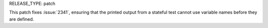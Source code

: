 RELEASE_TYPE: patch

This patch fixes :issue:`2341`, ensuring that the printed output from a
stateful test cannot use variable names before they are defined.
